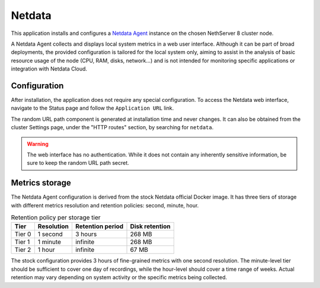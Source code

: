 .. _netdata-section:

=======
Netdata
=======

This application installs and configures a `Netdata Agent`__ instance
on the chosen NethServer 8 cluster node.

__ https://learn.netdata.cloud/docs/netdata-agent/

A Netdata Agent collects and displays local system metrics in a web
user interface. Although it can be part of broad deployments, the provided
configuration is tailored for the local system only, aiming to assist in the
analysis of basic resource usage of the node (CPU, RAM, disks, network...)
and is not intended for monitoring specific applications or integration with
Netdata Cloud.

Configuration
=============

After installation, the application does not require any special
configuration. To access the Netdata web interface, navigate to the Status
page and follow the ``Application URL`` link.

The random URL path component is generated at installation time and never
changes. It can also be obtained from the cluster Settings page, under the
"HTTP routes" section, by searching for ``netdata``.

.. warning::

    The web interface has no authentication. While it does not contain any
    inherently sensitive information, be sure to keep the random URL path
    secret.

Metrics storage
===============

The Netdata Agent configuration is derived from the stock Netdata official
Docker image. It has three tiers of storage with different metrics
resolution and retention policies: second, minute, hour. 

.. csv-table:: Retention policy per storage tier
   :header: "Tier", "Resolution", "Retention period", "Disk retention"

    "Tier 0", "1 second", "3 hours",  "268 MB"
    "Tier 1", "1 minute", "infinite", "268 MB"
    "Tier 2", "1 hour",   "infinite", "67 MB"

The stock configuration provides 3 hours of fine-grained metrics with one
second resolution. The minute-level tier should be sufficient to cover one day
of recordings, while the hour-level should cover a time range of weeks.
Actual retention may vary depending on system activity or the specific metrics
being collected.
